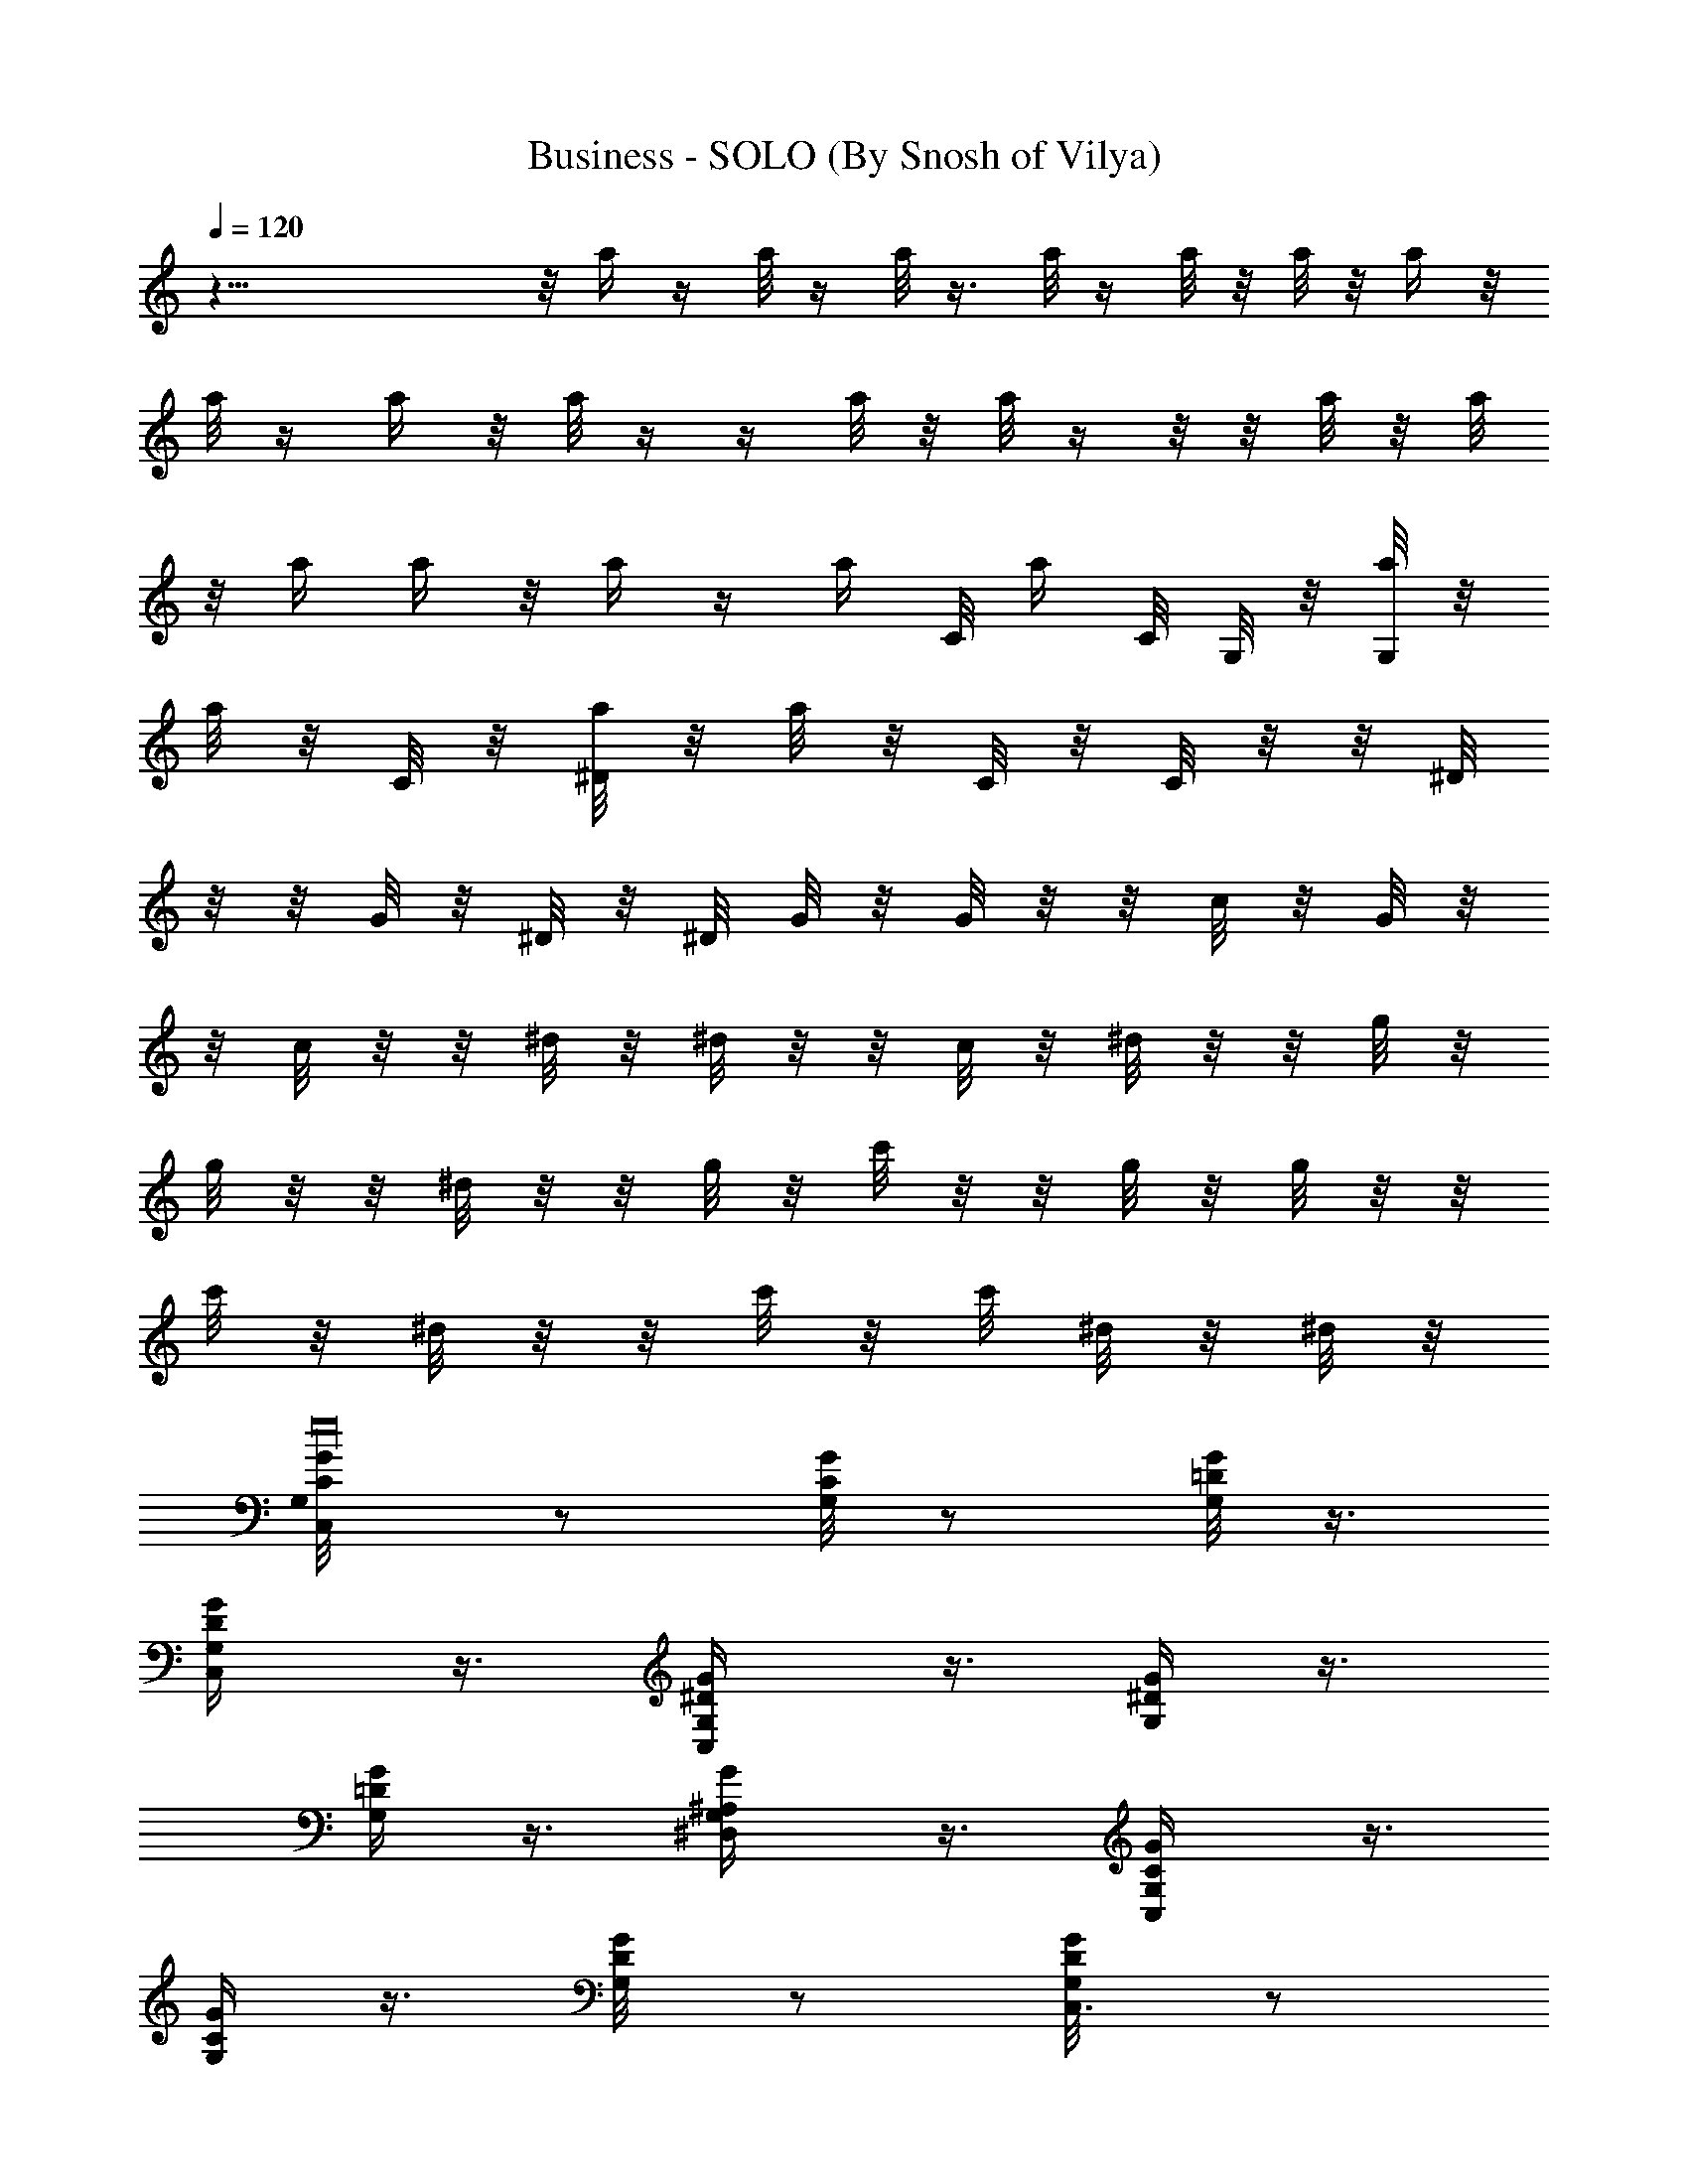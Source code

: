 X:1
T:Business - SOLO (By Snosh of Vilya)
Z:Eminem
L:1/4
Q:120
K:C
z43/8  z/8 a/4 z/4 a/8 z/4 a/8 z3/8 a/8 z/4 a/8 z/8 a/8 z/8 a/4 z/8
a/8 z/4 a/4 z/8 a/8 z/4  z/4 a/8 z/8 a/8 z/4  z/8  z/8 a/8 z/8 a/8
z/8 a/4 a/4 z/8 a/4 z/4 a/4 C/8 [a/4z/8] C/8 G,/8 z/8 [G,/8a/8] z/8
[a/8] z/8 C/8 z/8 [a/8^D/8] z/8 [a/8] z/8 C/8 z/8 C/8 z/8  z/8 ^D/8
z/8  z/8 G/8 z/8 ^D/8 z/8 ^D/8 G/8 z/8 G/8 z/8  z/8 c/8 z/8 G/8 z/8 
z/8 c/8 z/8  z/8 ^d/8 z/8 ^d/8 z/8  z/8 c/8 z/8 ^d/8 z/8  z/8 g/8 z/8
g/8 z/8  z/8 ^d/8 z/8  z/8 g/8 z/8 c'/8 z/8  z/8 g/8 z/8 g/8 z/8  z/8
c'/8 z/8 ^d/8 z/8  z/8 c'/8 z/8 c'/8 ^d/8 z/8 ^d/8 z/8
[C,/2G,/8C/8G/8e16] z/2 [G,/8C/4G/8] z/2 [G,/8=D/8G/8] z3/8
[C,/2G,/4D/4G/4] z3/8 [C,/2G,/4^D/4G/4] z3/8 [G,/4^D/4G/4] z3/8
[G,/4=D/4G/4] z3/8 [^D,/2G,/4^A,/4G/4] z3/8 [C,/2G,/4C/4G/4] z3/8
[G,/4C/4G/4] z3/8 [G,/4D/4G/8] z/2 [C,3/8G,/8D/4G/8] z/2
[C,3/8G,/8^D/4G/8] z/2 [G,/8^D/8G/8] z3/8 [G,/4=D/4G/4] z3/8
[C,/2^D,/2G,/4^A,/4G/4] z3/8 [C,5/8G,/4C/4G/4] z3/8 [G,/4C/4G/4] z3/8
[G,/4D/4G/4] z3/8 [C,3/8G,/4D/4G/4] z3/8 [C,/2G,/4^D/4G/4] z3/8
[G,/8^D/4G/4] z/2 [G,/8=D/4G/4] z/2 [^D,3/8G,/8^A,/4G/8] z/2
[C,3/8G,/8C/8G/8] z3/8 [G,/4C3/8G/4] z3/8 [G,/4D/4G/4z/8] [e16z/2]
[C,/2G,/4D/4G/4] z3/8 [C,3/8G,/4^D/4G/4] z3/8 [^G,5/8=G,/4^D/4G/4]
z3/8 [G,5/8=D/4G/4] z3/8 [^D,/2G,/4^A,/4G/4] z3/8 [C,/2G,/8C/4G/8g/4]
z/2 [G,/4C/4G/8] z/2 [G,/8D/4G/8] z/2 [C,3/8G,/8D/8G/8] z3/8
[C,/2G,/4^D/4G/4g/4] z3/8 [G,/4^D/4G/4f/4] z3/8 [G,/4=D/4G/4^d/4]
z3/8 [^D,3/8G,/4^A,/4G/4^g/4] z3/8 [C,/2G,/4C/4G/4=g/4] z3/8
[G,/4C/4G/4] z3/8 [G,/4D/4G/8] z/2 [C,3/8G,/4D/4G/4] z3/8
[C,/2G,/8^D/4G/8g/8] z/2 [G,/8^D/8G/8f/8] z/2 [G,/8=D/4G/8^d/8] z3/8
[^D,/2G,/4^A,/4G/4g/4] z3/8 [C,/2G,/4C/4G/4f/4] z3/8 [G,/4C/4G/4]
z3/8 [G,/4D/4G/4] z3/8 [C,3/8G,/4D/4G/4] z3/8 [C,/2G,/4^D/4G/4f/8]
[e117/8z/2] [G,/8^D/4G/4^d/8] z/2 [G,/8=D/4G/4=d/8] z/2
[^D,3/8G,/8^A,/4G/8B/8] z/2 [C,3/8G,/8C/8G/8c/8] z/2 [G,/8C/4G/8]
z3/8 [G,/4D/4G/4] z3/8 [C,/2G,/4D/4G/4] z3/8 [C,/2G,/4^D/4G/4d/4]
z3/8 [^G,/2=G,/4^D/4G/4] z3/8 [G,5/8=D/4G/4^d/4] z3/8
[^D,5/8G,/4^A,/4G/4] z3/8 [C,5/8G,/4C/4G/4g/8] z/2 [G,/4C/4G/4] z3/8
[G,/4D/4G/8] z/2 [C,3/8G,/8D/4G/8] z/2 [C,3/8G,/8^D/8G/8g/8] z3/8
[G,/4^D/4G/4f/4] z3/8 [G,/4=D/4G/4^d/4] z3/8 [^D,3/8G,/4^A,/4G/4^g/4]
z3/8 [C,/2G,/4C/4G/4=g/4] z3/8 [G,/4C/4G/4] z3/8 [G,/4D/4G/4] z3/8
[C,3/8G,/4D/4G/4] z3/8 [C,/2G,/8^D/4G/4] z/2 [G,/8^D/4G/4] z/2
[G,/8=D/4G/4] z/2 [^D,3/8G,/8^A,/4G/8] z3/8 [C,5/8G,/4C/4G/4] z3/8
[G,/4C3/8G/4] z3/8 [G,/4D/4G/4] z3/8 [C,3/8G,/4D/4G/4] z3/8
[C,/2G,/4^D/4G/4] z3/8 [G,/4^D/4G/4] z3/8 [G,/4=D/4G/4] z3/8
[C,3/8^D,3/8G,/4^A,/4G/4] z3/8 [C,/2G,/8C/8G/8] z/2 [G,/8C/4G/8] z/2
[G,/8D/8G/8] z/2 [C,3/8G,/8D/8G/8] z3/8 [C,/2G,/4^D/4G/4] z3/8
[G,/4^D/4G/4] z3/8 [G,/4=D/4G/4] z3/8 [^D,3/8G,/4^A,/4G/4] z3/8
[C,/2G,/4C/4G/4] z3/8 [G,/4C/4G/4] z3/8 [G,/4D/4G/8] z/2
[C,3/8G,/4D/4G/8] z/2 [C,3/8G,/8^D/4G/8] z/2 [^G,/2=G,/8^D/8G/8] z/2
[G,/2=D/4G/8] z3/8 [^D,5/8G,/4^A,/4G/4] z3/8 [C,5/8G,/4C/4G/4g/4]
z3/8 [G,/4C/4G/4] z3/8 [G,/4D/4G/4] z3/8 [C,3/8G,/4D/4G/4] z3/8
[C,/2G,/4^D/4G/4g/8] z/2 [G,/8^D/4G/4f/8] z/2 [G,/8=D/4G/4^d/8] z/2
[^D,3/8G,/8^A,/4G/8^g/8] z/2 [C,3/8G,/8C/8G/8=g/8] z/2 [G,/8C/4G/8]
z3/8 [G,/4D/4G/4] z3/8 [C,3/8G,/4D/4G/4] z3/8 [C,/2G,/4^D/4G/4g/4]
z3/8 [G,/4^D/4G/4f/4] z3/8 [G,/4=D/4G/4^d/8] z/2
[^D,3/8G,/4^A,/4G/4g/8] z/2 [C,/2G,/8C/4G/8f/8] z/2 [G,/4C/4G/8] z/2
[G,/8D/4G/8] z/2 [C,3/8G,/8D/8G/8] z/2 [C,3/8G,/8^D/8G/8f/8] z3/8
[G,/4^D/4G/4^d/4] z3/8 [G,/4=D/4G/4=d/4] z3/8 [^D,3/8G,/4^A,/4G/4B/8]
z/2 [C,/2G,/4C/4G/4c/4] z3/8 [G,/4C/4G/4] z3/8 [G,/4D/4G/4] z3/8
[C,3/8G,/4D/4G/4] z3/8 [C,3/8G,/8^D/4G/8d/8] z/2 [^G,/2=G,/8^D/8G/8]
z/2 [G,/2=D/4G/8^d/8] z/2 [^D,/2G,/8^A,/4G/8] z3/8
[C,5/8G,/4C/4G/4g/4] z3/8 [G,/4C/4G/4] z3/8 [G,/4D/4G/4] z3/8
[C,3/8G,/4D/4G/4] z3/8 [C,/2G,/4^D/4G/4g/4] z3/8 [G,/4^D/4G/4f/8] z/2
[G,/8=D/4G/4^d/8] z/2 [^D,3/8G,/8^A,/4G/8^g/8] z/2
[C,3/8G,/8C/8G/8=g/8] z/2 [G,/8C/4G/8] z/2 [G,/8D/8G/8] z3/8
[C,/2G,/4D/4G/4] z3/8 [C,/2G,/4^D/4G/4] z3/8 [G,/4^D/4G/4] z3/8
[G,/4=D/4G/4] z3/8 [^D,/2G,/4^A,/4G/4] z3/8 [C,/2G,/4C/4G/4] z3/8
[G,/4C/4G/4] z3/8 [G,/4D/4G/8] z/2 [C,3/8G,/8D/4G/8] z/2
[C,3/8G,/8^D/8G/8] z/2 [G,/8^D/8G/8] z3/8 [G,/4=D/4G/4] z3/8
[C,/2^D,/2G,/4^A,/4G/4] z3/8 [C,5/8G,/4C/4G/4] z3/8 [G,/4C/4G/4] z3/8
[G,/4D/4G/4] z3/8 [C,3/8G,/4D/4G/4] z3/8 [C,/2G,/4^D/4G/4] z3/8
[G,/8^D/4G/4] z/2 [G,/8=D/4G/4] z/2 [^D,3/8G,/8^A,/4G/8] z/2
[C,3/8G,/8C/8G/8] z3/8 [G,/4C3/8G/4] z3/8 [G,/4D/4G/4] z3/8
[C,3/8G,/4D/4G/4] z3/8 [C,3/8G,/4^D/4G/4] z3/8 [^G,5/8=G,/4^D/4G/4]
z3/8 [G,5/8=D/4G/4] z3/8 [^D,/2G,/4^A,/4G/4] z3/8 [C,/2G,/8C/4G/8g/4]
z/2 [G,/8C/4G/8] z/2 [G,/8D/4G/8] z/2 [C,3/8G,/8D/8G/8] z3/8
[C,/2G,/4^D/4G/4g/4] z3/8 [G,/4^D/4G/4f/4] z3/8 [G,/4=D/4G/4^d/4]
z3/8 [^D,3/8G,/4^A,/4G/4^g/4] z3/8 [C,/2G,/4C/4G/4=g/4] z3/8
[G,/4C/4G/4] z3/8 [G,/4D/4G/8] z/2 [C,3/8G,/4D/4G/8] z/2
[C,/2G,/8^D/4G/8g/8] z/2 [G,/8^D/8G/8f/8] z/2 [G,/8=D/4G/8^d/8] z3/8
[^D,/2G,/4^A,/4G/4g/4] z3/8 [C,/2G,/4C/4G/4f/4] z3/8 [G,/4C/4G/4]
z3/8 [G,/4D/4G/4] z3/8 [C,3/8G,/4D/4G/4] z3/8 [C,/2G,/4^D/4G/4f/8]
z/2 [G,/8^D/4G/4^d/8] z/2 [G,/8=D/4G/4=d/8] z/2
[^D,3/8G,/8^A,/4G/8B/8] z/2 [C,3/8G,/8C/8G/8c/8] z/2 [G,/8C/4G/8]
z3/8 [G,/4D/4G/4] z3/8 [C,/2G,/4D/4G/4] z3/8 [C,/2G,/4^D/4G/4d/4]
z3/8 [^G,/2=G,/4^D/4G/4] z3/8 [G,/2=D/4G/4^d/4] z3/8
[^D,5/8G,/4^A,/4G/4] z3/8 [C,5/8G,/8C/4G/8g/8] z/2 [G,/4C/4G/4] z3/8
[G,/8D/4G/8] z/2 [C,3/8G,/8D/4G/8] z/2 [C,3/8G,/8^D/8G/8g/8] z3/8
[G,/4^D/4G/4f/4] z3/8 [G,/4=D/4G/4^d/4] z3/8 [^D,3/8G,/4^A,/4G/4^g/4]
z3/8 [C,/2G,/4C/4G/4=g/4] z3/8 [G,/4C/4G/4] z3/8 [G,/4D/4G/4] z3/8
[C,3/8G,/4D/4G/4] z3/8 [C,/2G,/8^D/4G/8] z/2 [G,/8^D/8G/4] z/2
[G,/8=D/4G/4] z/2 [^D,3/8G,/8^A,/4G/8] z3/8 [C,/2G,/4C/4G/4] z3/8
[G,/4C/4G/4] z3/8 [G,/4D/4G/4] z3/8 [C,3/8G,/4D/4G/4] z3/8
[C,/2G,/4^D/4G/4] z3/8 [G,/4^D/4G/4] z3/8 [G,/8=D/4G/4] z/2
[C,3/8^D,3/8G,/4^A,/4G/4] z3/8 [C,/2G,/8C/8G/8] z/2 [G,/8C/4G/8] z/2
[G,/8D/8G/8] z3/8 [C,/2G,/4D/4G/4] z3/8 [C,/2G,/4^D/4G/4] z3/8
[G,/4^D/4G/4] z3/8 [G,/4=D/4G/4] z3/8 [^D,3/8G,/4^A,/4G/4] z3/8
[C,/2G,/4C/4G/4] z3/8 [G,/4C/4G/4] z3/8 [G,/4D/4G/8] z/2
[C,3/8G,/8D/4G/8] z/2 [C,3/8G,/8^D/4G/8] z/2 [^G,/2=G,/8^D/8G/8] z3/8
[G,5/8=D/4G/4] z3/8 [^D,5/8G,/4^A,/4G/4] z3/8 [C,5/8G,/4C/4G/4g/4]
z3/8 [G,/4C/4G/4] z3/8 [G,/4D/4G/4] z3/8 [C,3/8G,/4D/4G/4] z3/8
[C,/2G,/4^D/4G/4g/8] z/2 [G,/8^D/4G/4f/8] z/2 [G,/8=D/4G/4^d/8] z/2
[^D,3/8G,/8^A,/4G/8^g/8] z/2 [C,3/8G,/8C/8G/8=g/8] z3/8 [G,/4C3/8G/4]
z3/8 [G,/4D/4G/4] z3/8 [C,3/8G,/4D/4G/4] z3/8 [C,/2G,/4^D/4G/4g/4]
z3/8 [G,/4^D/4G/4f/4] z3/8 [G,/4=D/4G/4^d/8] z/2
[^D,3/8G,/4^A,/4G/4g/8] z/2 [C,/2G,/8C/4G/8f/8] z/2 [G,/4C/4G/8] z/2
[G,/8D/4G/8] z/2 [C,3/8G,/8D/8G/8] z3/8 [C,/2G,/4^D/4G/4f/4] z3/8
[G,/4^D/4G/4^d/4] z3/8 [G,/4=D/4G/4=d/4] z3/8 [^D,3/8G,/4^A,/4G/4B/8]
z/2 [C,/2G,/4C/4G/4c/4] z3/8 [G,/4C/4G/4] z3/8 [G,/4D/4G/8] z/2
[C,3/8G,/4D/4G/4] z3/8 [C,3/8G,/8^D/4G/8d/8] z/2 [^G,/2=G,/8^D/8G/8]
z/2 [G,/2=D/4G/8^d/8] z3/8 [^D,5/8G,/4^A,/4G/4] z3/8
[C,5/8G,/4C/4G/4g/4] z3/8 [G,/4C/4G/4] z3/8 [G,/4D/4G/4] z3/8
[C,3/8G,/4D/4G/4] z3/8 [C,/2G,/4^D/4G/4g/4] z3/8 [G,/8^D/4G/4f/8] z/2
[G,/8=D/4G/4^d/8] z/2 [^D,3/8G,/8^A,/4G/8^g/8] z/2
[C,3/8G,/8C/8G/8=g/8] z/2 [G,/8C/4G/8] z3/8 [G,/4D/4G/4] z3/8
[C,/2G,/4D/4G/4] z3/8 [C,/2G,/4^D/4G/4] z3/8 [G,/4^D/4G/4] z3/8
[G,/4=D/4G/4] z3/8 [^D,3/8G,/4^A,/4G/4] z3/8 [C,/2G,/4C/4G/4] z3/8
[G,/4C/4G/4] z3/8 [G,/4D/4G/8] z/2 [C,3/8G,/8D/4G/8] z/2
[C,3/8G,/8^D/8G/8] z3/8 [G,/4^D/4G/4] z3/8 [G,/4=D/4G/4] z3/8
[C,/2^D,/2G,/4^A,/4G/4] z3/8 [C,5/8G,/4C/4G/4] z3/8 [G,/4C/4G/4] z3/8
[G,/4D/4G/4] z3/8 [C,3/8G,/4D/4G/4] z3/8 [C,/2G,/8^D/4G/4] z/2
[G,/8^D/4G/4] z/2 [G,/8=D/4G/4] z/2 [^D,3/8G,/8^A,/4G/8] z3/8
[C,/2G,/4C/4G/4] z3/8 [G,/4C3/8G/4] z3/8 [G,/4D/4G/4] z3/8
[C,3/8G,/4D/4G/4] z3/8 [C,3/8G,/4^D/4G/4] z3/8 [^G,5/8=G,/4^D/4G/4]
z3/8 [G,5/8=D/4G/4] z3/8 [^D,/2G,/4^A,/4G/4] z3/8 [C,/2G,/8C/8G/8g/4]
z/2 [G,/8C/4G/8] z/2 [G,/8D/8G/8] z/2 [C,3/8G,/8D/8G/8] z3/8
[C,/2G,/4^D/4G/4g/4] z3/8 [G,/4^D/4G/4f/4] z3/8 [G,/4=D/4G/4^d/4]
z3/8 [^D,3/8G,/4^A,/4G/4^g/4] z3/8 [C,/2G,/4C/4G/4=g/4] z3/8
[G,/4C/4G/4] z3/8 [G,/4D/4G/8] z/2 [C,3/8G,/4D/4G/8] z/2
[C,/2G,/8^D/4G/8g/8] z/2 [G,/8^D/8G/8f/8] z/2 [G,/8=D/4G/8^d/8] z3/8
[^D,/2G,/4^A,/4G/4g/4] z3/8 [C,/2G,/4C/4G/4f/4] z3/8 [G,/4C/4G/4]
z3/8 [G,/4D/4G/4] z3/8 [C,3/8G,/4D/4G/4] z3/8 [C,/2G,/4^D/4G/4f/8]
z/2 [G,/8^D/4G/4^d/8] z/2 [G,/8=D/4G/4=d/8] z/2
[^D,3/8G,/8^A,/4G/8B/8] z/2 [C,3/8G,/8C/8G/8c/8] z/2 [G,/8C/4G/8]
z3/8 [G,/4D/4G/4] z3/8 [C,/2G,/4D/4G/4] z3/8 [C,/2G,/4^D/4G/4d/4]
z3/8 [^G,/2=G,/4^D/4G/4] z3/8 [G,/2=D/4G/4^d/8] z/2
[^D,5/8G,/4^A,/4G/4] z3/8 [C,5/8G,/8C/4G/8g/8] z/2 [G,/4C/4G/8] z/2
[G,/8D/4G/8] z/2 [C,3/8G,/8D/8G/8] z/2 [C,3/8G,/8^D/8G/8g/8] z3/8
[G,/4^D/4G/4f/4] z3/8 [G,/4=D/4G/4^d/4] z3/8 [^D,3/8G,/4^A,/4G/4^g/4]
z3/8 [C,/2G,/4C/4G/4=g/4] z3/8 [G,/4C/4G/4] z3/8 [G,/4D/4G/4] z3/8
[C,3/8G,/4D/4G/4] z3/8 [C,/2G,/8^D/4G/8] z/2 [G,/8^D/8G/8] z/2
[G,/8=D/4G/8] z/2 [^D,3/8G,/8^A,/4G/8] z3/8 [C,/2G,/4C/4G/4] z3/8
[G,/4C/4G/4] z3/8 [G,/4D/4G/4] z3/8 [C,3/8G,/4D/4G/4] z3/8
[C,/2G,/4^D/4G/4] z3/8 [G,/4^D/4G/4] z3/8 [G,/8=D/4G/4] z/2
[C,3/8^D,3/8G,/8^A,/4G/8] z/2 [C,/2G,/8C/8G/8] z/2 [G,/8C/4G/8] z/2
[G,/8D/8G/8] z3/8 [C,/2G,/4D/4G/4] z3/8 [C,/2G,/4^D/4G/4] z3/8
[G,/4^D/4G/4] z3/8 [G,/4=D/4G/4] z3/8 [^D,3/8G,/4^A,/4G/4] z3/8
[C,/2G,/4C/4G/4] z3/8 [G,/4C/4G/4] z3/8 [G,/4D/4G/8] z/2
[C,3/8G,/8D/4G/8] z/2 [C,3/8G,/8^D/8G/8] z/2 [^G,/2=G,/8^D/8G/8] z3/8
[G,5/8=D/4G/4] z3/8 [^D,5/8G,/4^A,/4G/4] z3/8 [C,/2G,/4C/4G/4g/4]
z3/8 [G,/4C/4G/4] z3/8 [G,/4D/4G/4] z3/8 [C,3/8G,/4D/4G/4] z3/8
[C,/2G,/4^D/4G/4g/8] z/2 [G,/8^D/4G/4f/8] z/2 [G,/8=D/4G/4^d/8] z/2
[^D,3/8G,/8^A,/4G/8^g/8] z/2 [C,3/8G,/8C/8G/8=g/8] z3/8 [G,/4C3/8G/4]
z3/8 [G,/4D/4G/4] z3/8 [C,3/8G,/4D/4G/4] z3/8 [C,/2G,/4^D/4G/4g/4]
z3/8 [G,/4^D/4G/4f/8] z/2 [G,/4=D/4G/4^d/8] z/2
[^D,3/8G,/4^A,/4G/4g/8] z/2 [C,/2G,/8C/4G/8f/8] z/2 [G,/8C/4G/8] z/2
[G,/8D/4G/8] z/2 [C,3/8G,/8D/8G/8] z3/8 [C,/2G,/4^D/4G/4f/4] z3/8
[G,/4^D/4G/4^d/4] z3/8 [G,/4=D/4G/4=d/4] z3/8 [^D,3/8G,/4^A,/4G/4B/8]
z/2 [C,/2G,/4C/4G/4c/4] z3/8 [G,/4C/4G/4] z3/8 [G,/4D/4G/8] z/2
[C,3/8G,/4D/4G/8] z/2 [C,3/8G,/8^D/4G/8d/8] z/2 [^G,/2=G,/8^D/8G/8]
z/2 [G,/2=D/4G/8^d/8] z3/8 [^D,5/8G,/4^A,/4G/4] z3/8
[C,5/8G,/4C/4G/4g/4] z3/8 [G,/4C/4G/4] z3/8 [G,/4D/4G/4] z3/8
[C,3/8G,/4D/4G/4] z3/8 [C,3/8G,/4^D/4G/4g/4] z3/8 [G,/8^D/4G/4f/8]
z/2 [G,/8=D/4G/4^d/8] z/2 [^D,3/8G,/8^A,/4G/8^g/8] z/2
[C,3/8G,/8C/8G/8=g/8] z/2 [G,/8C/4G/8] z3/8 [G,/4D/4G/4] z3/8
[C,/2G,/4D/4G/4] z3/8 [C,/2G,/4^D/4G/4] z3/8 [G,/4^D/4G/4] z3/8
[G,/4=D/4G/4] z3/8 [^D,3/8G,/4^A,/4G/4] z3/8 [C,/2G,/8C/4G/8] z/2
[G,/4C/4G/4] z3/8 [G,/8D/4G/8] z/2 [C,3/8G,/8D/4G/8] z/2
[C,3/8G,/8^D/8G/8] z3/8 [G,/4^D/4G/4] z3/8 [G,/4=D/4G/4] z3/8
[C,/2^D,/2G,/4^A,/4G/4] z3/8 [C,5/8G,/4C/4G/4] z3/8 [G,/4C/4G/4] z3/8
[G,/4D/4G/4] z3/8 [C,3/8G,/4D/4G/4] z3/8 [C,/2G,/8^D/4G/8] z/2
[G,/8^D/8G/4] z/2 [G,/8=D/4G/4] z/2 [^D,3/8G,/8^A,/4G/8] z3/8
[C,/2G,/4C/4G/4] z3/8 [G,/4C/4G/4] z3/8 [G,/4D/4G/4] z3/8
[C,3/8G,/4D/4G/4] z3/8 [C,3/8G,/4^D/4G/4] z3/8 [^G,5/8=G,/4^D/4G/4]
z3/8 [G,5/8=D/4G/4] z3/8 [^D,/2G,/4^A,/4G/4] z3/8 [C,/2G,/8C/8G/8g/8]
z/2 [G,/8C/4G/8] z/2 [G,/8D/8G/8] z3/8 [C,3/8G,/4D/4G/4] z3/8
[C,/2G,/4^D/4G/4g/4] z3/8 [G,/4^D/4G/4f/4] z3/8 [G,/4=D/4G/4^d/4]
z3/8 [^D,3/8G,/4^A,/4G/4^g/4] z3/8 [C,/2G,/4C/4G/4=g/8] z/2
[G,/4C/4G/4] z3/8 [G,/4D/4G/8] z/2 [C,3/8G,/8D/4G/8] z/2
[C,/2G,/8^D/4G/8g/8] z/2 [G,/8^D/8G/8f/8] z3/8 [G,/4=D/4G/4^d/4] z3/8
[^D,3/8G,/4^A,/4G/4g/4] z3/8 [C,/2G,/4C/4G/4f/4] z3/8 [G,/4C/4G/4]
z3/8 [G,/4D/4G/4] z3/8 [C,3/8G,/4D/4G/4] z3/8 [C,/2G,/4^D/4G/4f/8]
z/2 [G,/8^D/4G/4^d/8] z/2 [G,/8=D/4G/4=d/8] z/2
[^D,3/8G,/8^A,/4G/8B/8] z/2 [C,3/8G,/8C/8G/8c/8] z3/8 [G,/4C3/8G/4]
z3/8 [G,/4D/4G/4] z3/8 [C,/2G,/4D/4G/4] z3/8 [C,/2G,/4^D/4G/4d/4]
z3/8 [^G,/2=G,/4^D/4G/4] z3/8 [G,/2=D/4G/4^d/8] z/2
[^D,5/8G,/4^A,/4G/4] z3/8 [C,5/8G,/8C/4G/8g/8] z/2 [G,/4C/4G/8] z/2
[G,/8D/4G/8] z/2 [C,3/8G,/8D/8G/8] z3/8 [C,/2G,/4^D/4G/4g/4] z3/8
[G,/4^D/4G/4f/4] z3/8 [G,/4=D/4G/4^d/4] z3/8 [^D,3/8G,/4^A,/4G/4^g/4]
z3/8 [C,/2G,/4C/4G/4=g/4] z3/8 [G,/4C/4G/4] z3/8 [G,/4D/4G/8] z/2
[C,3/8G,/4D/4G/4] z3/8 [C,/2G,/8^D/4G/8] z/2 [G,/8^D/8G/8] z/2
[G,/8=D/4G/8] z3/8 [^D,/2G,/4^A,/4G/4] z3/8 [C,/2G,/4C/4G/4] z3/8
[G,/4C/4G/4] z3/8 [G,/4D/4G/4] z3/8 [C,3/8G,/4D/4G/4] z3/8
[C,/2G,/4^D/4G/4] z3/8 [G,/8^D/4G/4] z/2 [G,/8=D/4G/4] z/2
[C,3/8^D,3/8G,/8^A,/4G/8] z/2 [C,/2G,/8C/8G/8] z/2 [G,/8C/4G/8] z3/8
[G,/4D/4G/4] z3/8 [C,/2G,/4D/4G/4] z3/8 [C,/2G,/4^D/4G/4] z3/8
[G,/4^D/4G/4] z3/8 [G,/4=D/4G/4] z3/8 [^D,3/8G,/4^A,/4G/4] z3/8
[C,/2G,/4C/4G/4] z3/8 [G,/4C/4G/4] z3/8 [G,/4D/4G/8] z/2
[C,3/8G,/8D/4G/8] z/2 [C,3/8G,/8^D/8G/8] z3/8 [^G,5/8=G,/4^D/4G/4]
z3/8 [G,5/8=D/4G/4] z3/8 [^D,5/8G,/4^A,/4G/4] z3/8
[C,/2G,/4C/4G/4g/4] z3/8 [G,/4C/4G/4] z3/8 [G,/4D/4G/4] z3/8
[C,3/8G,/4D/4G/4] z3/8 [C,3/8G,/8^D/4G/4g/8] z/2 [G,/8^D/4G/4f/8] z/2
[G,/8=D/4G/4^d/8] z/2 [^D,3/8G,/8^A,/4G/8^g/8] z3/8
[C,/2G,/4C/4G/4=g/4] z3/8 [G,/4C3/8G/4] z3/8 [G,/4D/4G/4] z3/8
[C,3/8G,/4D/4G/4] z3/8 [C,/2G,/4^D/4G/4g/4] z3/8 [G,/4^D/4G/4f/8] z/2
[G,/4=D/4G/4^d/8] z/2 [^D,3/8G,/4^A,/4G/4g/8] z/2 [C,/2G,/8C/8G/8f/8]
z/2 [G,/8C/4G/8] z/2 [G,/8D/8G/8] z/2 [C,3/8G,/8D/8G/8] z3/8
[C,/2G,/4^D/4G/4f/4] z3/8 [G,/4^D/4G/4^d/4] z3/8 [G,/4=D/4G/4=d/4]
z3/8 [^D,3/8G,/4^A,/4G/4B/8] z/2 [C,/2G,/4C/4G/4c/4] z3/8
[G,/4C/4G/4] z3/8 [G,/4D/4G/8] z/2 [C,3/8G,/4D/4G/8] z/2
[C,3/8G,/8^D/4G/8d/8] z/2 [^G,/2=G,/8^D/8G/8] z/2 [G,/2=D/4G/8^d/8]
z3/8 [^D,5/8G,/4^A,/4G/4] z3/8 [C,5/8G,/4C/4G/4g/4] z3/8 [G,/4C/4G/4]
z3/8 [G,/4D/4G/4] z3/8 [C,3/8G,/4D/4G/4] z3/8 [C,3/8G,/4^D/4G/4g/4]
z3/8 [G,/8^D/4G/4f/8] z/2 [G,/8=D/4G/4^d/8] z/2
[^D,3/8G,/8^A,/4G/8^g/8] z/2 [C,3/8G,/8C/8G/8=g/8] z/2 [G,/8C/4G/8]
z3/8 [G,/4D/4G/4] z3/8 [C,/2G,/4D/4G/4] z3/8 [C,/2G,/4^D/4G/4] z3/8
[G,/4^D/4G/4] z3/8 [G,/4=D/4G/4] z3/8 [^D,3/8G,/4^A,/4G/4] z3/8
[C,/2G,/8C/4G/8] z/2 [G,/4C/4G/8] z/2 [G,/8D/4G/8] z/2
[C,3/8G,/8D/8G/8] z/2 [C,3/8G,/8^D/8G/8] z3/8 [G,/4^D/4G/4] z3/8
[G,/4=D/4G/4] z3/8 [C,3/8^D,/2G,/4^A,/4G/4] z3/8 [C,5/8G,/4C/4G/4]
z3/8 [G,/4C/4G/4] z3/8 [G,/4D/4G/4] z3/8 [C,3/8G,/4D/4G/4] z3/8
[C,/2G,/8^D/4G/8] z/2 [G,/8^D/8G/8] z/2 [G,/8=D/4G/8] z/2
[^D,3/8G,/8^A,/4G/8] z3/8 [C,/2G,/4C/4G/4] z3/8 [G,/4C/4G/4] z3/8
[G,/4D/4G/4] z3/8 [C,3/8G,/4D/4G/4] z3/8 [C,3/8G,/4^D/4G/4] z3/8
[^G,5/8=G,/4^D/4G/4] z3/8 [G,5/8=D/4G/4] z3/8 [^D,/2G,/8^A,/4G/8] z/2
[C,/2G,/8C/8G/8g/8] z/2 [G,/8C/4G/8] z/2 [G,/8D/8G/8] z3/8
[C,3/8G,/4D/4G/4] 